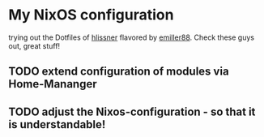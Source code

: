 * My NixOS configuration

trying out the Dotfiles of [[https://github.com/hlissner/dotfiles][hlissner]] flavored by [[https://github.com/Emiller88][emiller88]].
Check these guys out, great stuff!

** TODO extend configuration of modules via  Home-Mananger
    [[./Desktop.png]]


** TODO adjust the Nixos-configuration - so that it is understandable!
